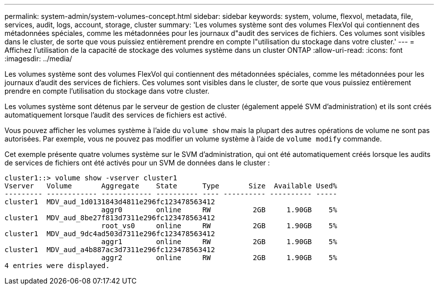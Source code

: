 ---
permalink: system-admin/system-volumes-concept.html 
sidebar: sidebar 
keywords: system, volume, flexvol, metadata, file, services, audit, logs, account, storage, cluster 
summary: 'Les volumes système sont des volumes FlexVol qui contiennent des métadonnées spéciales, comme les métadonnées pour les journaux d"audit des services de fichiers. Ces volumes sont visibles dans le cluster, de sorte que vous puissiez entièrement prendre en compte l"utilisation du stockage dans votre cluster.' 
---
= Affichez l'utilisation de la capacité de stockage des volumes système dans un cluster ONTAP
:allow-uri-read: 
:icons: font
:imagesdir: ../media/


[role="lead"]
Les volumes système sont des volumes FlexVol qui contiennent des métadonnées spéciales, comme les métadonnées pour les journaux d'audit des services de fichiers. Ces volumes sont visibles dans le cluster, de sorte que vous puissiez entièrement prendre en compte l'utilisation du stockage dans votre cluster.

Les volumes système sont détenus par le serveur de gestion de cluster (également appelé SVM d'administration) et ils sont créés automatiquement lorsque l'audit des services de fichiers est activé.

Vous pouvez afficher les volumes système à l'aide du `volume show` mais la plupart des autres opérations de volume ne sont pas autorisées. Par exemple, vous ne pouvez pas modifier un volume système à l'aide de `volume modify` commande.

Cet exemple présente quatre volumes système sur le SVM d'administration, qui ont été automatiquement créés lorsque les audits de services de fichiers ont été activés pour un SVM de données dans le cluster :

[listing]
----
cluster1::> volume show -vserver cluster1
Vserver   Volume       Aggregate    State      Type       Size  Available Used%
--------- ------------ ------------ ---------- ---- ---------- ---------- -----
cluster1  MDV_aud_1d0131843d4811e296fc123478563412
                       aggr0        online     RW          2GB     1.90GB    5%
cluster1  MDV_aud_8be27f813d7311e296fc123478563412
                       root_vs0     online     RW          2GB     1.90GB    5%
cluster1  MDV_aud_9dc4ad503d7311e296fc123478563412
                       aggr1        online     RW          2GB     1.90GB    5%
cluster1  MDV_aud_a4b887ac3d7311e296fc123478563412
                       aggr2        online     RW          2GB     1.90GB    5%
4 entries were displayed.
----